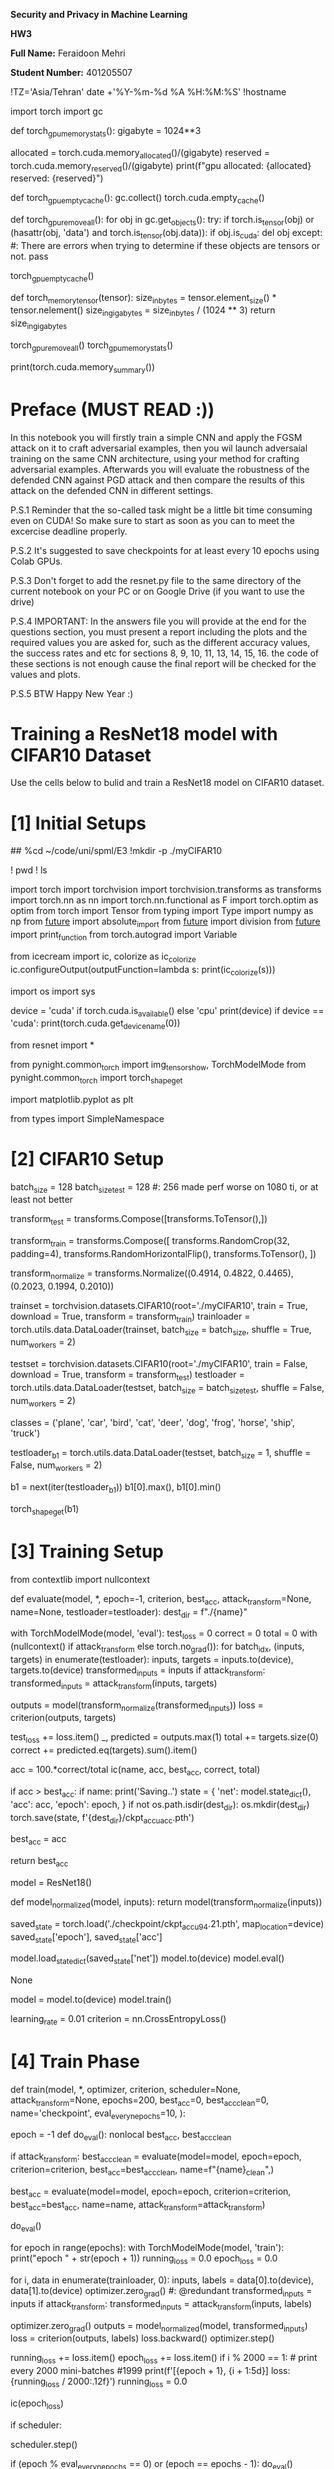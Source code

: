 *Security and Privacy in Machine Learning*

*HW3*

*Full Name:* Feraidoon Mehri

*Student Number:* 401205507

#+begin_src jupyter-python :kernel py_base :session /jpy:127.0.0.1#6035:orgk1/ :async yes :exports both
!TZ='Asia/Tehran' date +'%Y-%m-%d %A %H:%M:%S'
!hostname
#+end_example

#+begin_src jupyter-python :kernel py_base :session /jpy:127.0.0.1#6035:orgk1/ :async yes :exports both
import torch
import gc


def torch_gpu_memory_stats():
    gigabyte = 1024**3

    allocated = torch.cuda.memory_allocated()/(gigabyte)
    reserved = torch.cuda.memory_reserved()/(gigabyte)
    print(f"gpu allocated: {allocated}\ngpu reserved: {reserved}")


def torch_gpu_empty_cache():
    gc.collect()
    torch.cuda.empty_cache()


def torch_gpu_remove_all():
    for obj in gc.get_objects():
        try:
            if torch.is_tensor(obj) or (hasattr(obj, 'data') and torch.is_tensor(obj.data)):
                if obj.is_cuda:
                    del obj
        except:
            #: There are errors when trying to determine if these objects are tensors or not.
            pass

    torch_gpu_empty_cache()

def torch_memory_tensor(tensor):
    size_in_bytes = tensor.element_size() * tensor.nelement()
    size_in_gigabytes = size_in_bytes / (1024 ** 3)
    return size_in_gigabytes
#+end_example

#+begin_src jupyter-python :kernel py_base :session /jpy:127.0.0.1#6035:orgk1/ :async yes :exports both

torch_gpu_remove_all()
torch_gpu_memory_stats()
#+end_example

#+begin_src jupyter-python :kernel py_base :session /jpy:127.0.0.1#6035:orgk1/ :async yes :exports both
print(torch.cuda.memory_summary())
#+end_example

* *Preface (MUST READ :))*
In this notebook you will firstly train a simple CNN and apply the FGSM attack on it to craft adversarial examples, then you wil launch adversaial training on the same CNN architecture, using your method for crafting adversarial examples. Afterwards you will evaluate the robustness of the defended CNN against PGD attack and then compare the results of this attack on the defended CNN in different settings.

P.S.1 Reminder that the so-called task might be a little bit time consuming even on CUDA! So make sure to start as soon as you can to meet the excercise deadline properly.

P.S.2 It's suggested to save checkpoints for at least every 10 epochs using Colab GPUs.

P.S.3 Don't forget to add the resnet.py file to the same directory of the current notebook on your PC or on Google Drive (if you want to use the drive)

P.S.4 IMPORTANT: In the answers file you will provide at the end for the questions section, you must present a report including the plots and the required values you are asked for, such as the different accuracy values, the success rates and etc for sections 8, 9, 10, 11, 13, 14, 15, 16. the code of these sections is not enough cause the final report will be checked for the values and plots.

P.S.5 BTW Happy New Year :)

* *Training a ResNet18 model with CIFAR10 Dataset*
Use the cells below to bulid and train a ResNet18 model on CIFAR10 dataset.

* [1] Initial Setups
#+begin_src jupyter-python :kernel py_base :session /jpy:127.0.0.1#6035:orgk1/ :async yes :exports both
# rsp-safe resnet.py user01@x:/home/user01/code/uni/spml/E3
##
%cd ~/code/uni/spml/E3
!mkdir -p ./myCIFAR10
#+end_example

#+begin_src jupyter-python :kernel py_base :session /jpy:127.0.0.1#6035:orgk1/ :async yes :exports both
! pwd
! ls
#+end_example

#+begin_src jupyter-python :kernel py_base :session /jpy:127.0.0.1#6035:orgk1/ :async yes :exports both
import torch
import torchvision
import torchvision.transforms as transforms
import torch.nn as nn
import torch.nn.functional as F
import torch.optim as optim
from torch import Tensor
from typing import Type
import numpy as np
from __future__ import absolute_import
from __future__ import division
from __future__ import print_function
from torch.autograd import Variable

from icecream import ic, colorize as ic_colorize
ic.configureOutput(outputFunction=lambda s: print(ic_colorize(s)))

import os
import sys

device = 'cuda' if torch.cuda.is_available() else 'cpu'
print(device)
if device == 'cuda':
  print(torch.cuda.get_device_name(0))

from resnet import *
#+end_example

#+begin_src jupyter-python :kernel py_base :session /jpy:127.0.0.1#6035:orgk1/ :async yes :exports both
from pynight.common_torch import img_tensor_show, TorchModelMode
from pynight.common_torch import torch_shape_get

# %matplotlib inline
import matplotlib.pyplot as plt
#+end_example

#+begin_src jupyter-python :kernel py_base :session /jpy:127.0.0.1#6035:orgk1/ :async yes :exports both
from types import SimpleNamespace
#+end_example

* [2] CIFAR10 Setup
#+begin_src jupyter-python :kernel py_base :session /jpy:127.0.0.1#6035:orgk1/ :async yes :exports both
batch_size = 128
batch_size_test = 128 #: 256 made perf worse on 1080 ti, or at least not better

transform_test = transforms.Compose([transforms.ToTensor(),])

transform_train = transforms.Compose([
    transforms.RandomCrop(32, padding=4),
    transforms.RandomHorizontalFlip(),
    transforms.ToTensor(),
])

transform_normalize = transforms.Normalize((0.4914, 0.4822, 0.4465), (0.2023, 0.1994, 0.2010))
#+end_example

#+begin_src jupyter-python :kernel py_base :session /jpy:127.0.0.1#6035:orgk1/ :async yes :exports both
trainset = torchvision.datasets.CIFAR10(root='./myCIFAR10', train = True, download = True, transform = transform_train)
trainloader = torch.utils.data.DataLoader(trainset, batch_size = batch_size, shuffle = True, num_workers = 2)

testset = torchvision.datasets.CIFAR10(root='./myCIFAR10', train = False, download = True, transform = transform_test)
testloader = torch.utils.data.DataLoader(testset, batch_size = batch_size_test, shuffle = False, num_workers = 2)

classes = ('plane', 'car', 'bird', 'cat', 'deer', 'dog', 'frog', 'horse', 'ship', 'truck')
#+end_example

#+begin_src jupyter-python :kernel py_base :session /jpy:127.0.0.1#6035:orgk1/ :async yes :exports both
testloader_b1 = torch.utils.data.DataLoader(testset, batch_size = 1, shuffle = False, num_workers = 2)
#+end_example

#+begin_src jupyter-python :kernel py_base :session /jpy:127.0.0.1#6035:orgk1/ :async yes :exports both
b1 = next(iter(testloader_b1))
b1[0].max(), b1[0].min()
#+end_example

#+begin_src jupyter-python :kernel py_base :session /jpy:127.0.0.1#6035:orgk1/ :async yes :exports both
torch_shape_get(b1)
#+end_example

* [3] Training Setup
#+begin_src jupyter-python :kernel py_base :session /jpy:127.0.0.1#6035:orgk1/ :async yes :exports both
from contextlib import nullcontext
#+end_example

#+begin_src jupyter-python :kernel py_base :session /jpy:127.0.0.1#6035:orgk1/ :async yes :exports both
def evaluate(model, *, epoch=-1, criterion, best_acc, attack_transform=None, name=None, testloader=testloader):
    dest_dir = f"./{name}"

    with TorchModelMode(model, 'eval'):
        test_loss = 0
        correct = 0
        total = 0
        with (nullcontext() if attack_transform else torch.no_grad()):
            for batch_idx, (inputs, targets) in enumerate(testloader):
                inputs, targets = inputs.to(device), targets.to(device)
                transformed_inputs = inputs
                if attack_transform:
                    transformed_inputs = attack_transform(inputs, targets)
                
                outputs = model(transform_normalize(transformed_inputs))
                loss = criterion(outputs, targets)

                test_loss += loss.item()
                _, predicted = outputs.max(1)
                total += targets.size(0)
                correct += predicted.eq(targets).sum().item()

        # Save checkpoint.
        acc = 100.*correct/total
        ic(name, acc, best_acc, correct, total)
        
        if acc > best_acc:
            if name:
                print('Saving..')
                state = {
                    'net': model.state_dict(),
                    'acc': acc,
                    'epoch': epoch,
                }
                if not os.path.isdir(dest_dir):
                    os.mkdir(dest_dir)
                torch.save(state, f'{dest_dir}/ckpt_accu_{acc}.pth')
            
            best_acc = acc

        return best_acc
#+end_example

#+begin_src jupyter-python :kernel py_base :session /jpy:127.0.0.1#6035:orgk1/ :async yes :exports both
model = ResNet18()
#+end_example

#+begin_src jupyter-python :kernel py_base :session /jpy:127.0.0.1#6035:orgk1/ :async yes :exports both
def model_normalized(model, inputs):
    return model(transform_normalize(inputs))
#+end_example

#+begin_src jupyter-python :kernel py_base :session /jpy:127.0.0.1#6035:orgk1/ :async yes :exports both
saved_state = torch.load('./checkpoint/ckpt_accu_94.21.pth', map_location=device)
saved_state['epoch'], saved_state['acc']
#+end_example

#+begin_src jupyter-python :kernel py_base :session /jpy:127.0.0.1#6035:orgk1/ :async yes :exports both
model.load_state_dict(saved_state['net'])
model.to(device)
model.eval()

None
#+end_example

#+begin_src jupyter-python :kernel py_base :session /jpy:127.0.0.1#6035:orgk1/ :async yes :exports both
model = model.to(device)
model.train()
#+end_example

#+begin_src jupyter-python :kernel py_base :session /jpy:127.0.0.1#6035:orgk1/ :async yes :exports both
learning_rate = 0.01
criterion = nn.CrossEntropyLoss()
#+end_example

* [4] Train Phase
#+begin_src jupyter-python :kernel py_base :session /jpy:127.0.0.1#6035:orgk1/ :async yes :exports both
def train(model, *,
            optimizer,
            criterion,
            scheduler=None,
            attack_transform=None,
            epochs=200,
            best_acc=0,
            best_acc_clean=0,
            name='checkpoint',
            eval_every_n_epochs=10,
            ):
    
    epoch = -1
    def do_eval():
        nonlocal best_acc, best_acc_clean

        if attack_transform:
            best_acc_clean = evaluate(model=model, epoch=epoch, criterion=criterion, best_acc=best_acc_clean, name=f"{name}_clean",)
        
        best_acc = evaluate(model=model, epoch=epoch, criterion=criterion, best_acc=best_acc, name=name, attack_transform=attack_transform)

    do_eval()

    for epoch in range(epochs):
        with TorchModelMode(model, 'train'):
            print("epoch " + str(epoch + 1))
            running_loss = 0.0
            epoch_loss = 0.0

            for i, data in enumerate(trainloader, 0):
                inputs, labels = data[0].to(device), data[1].to(device)
                optimizer.zero_grad() #: @redundant
                transformed_inputs = inputs
                if attack_transform:
                    transformed_inputs = attack_transform(inputs, labels)
                
                optimizer.zero_grad()
                outputs = model_normalized(model, transformed_inputs)
                loss = criterion(outputs, labels)
                loss.backward()
                optimizer.step()
                
                # print statistics
                running_loss += loss.item()
                epoch_loss += loss.item()
                if i % 2000 == 1:    # print every 2000 mini-batches #1999
                    print(f'[{epoch + 1}, {i + 1:5d}] loss: {running_loss / 2000:.12f}')
                    running_loss = 0.0
            
            ic(epoch_loss)
            
            if scheduler:
                # scheduler.step(epoch_loss)
                scheduler.step()

            if (epoch % eval_every_n_epochs == 0) or (epoch == epochs - 1):
                do_eval()

    print('Finished Training')
    return best_acc, best_acc_clean
#+end_example

#+begin_src jupyter-python :kernel py_base :session /jpy:127.0.0.1#6035:orgk1/ :async yes :exports both
optimizer = optim.SGD(model.parameters(), lr=learning_rate,
                    momentum=0.9, weight_decay=5e-4)
scheduler = torch.optim.lr_scheduler.CosineAnnealingLR(optimizer, T_max=200)

train(model=model,
      optimizer=optimizer,
      scheduler=scheduler,
      criterion=criterion,
      epochs=200,
      best_acc=0,)
#+end_example

#+begin_src jupyter-python :kernel py_base :session /jpy:127.0.0.1#6035:orgk1/ :async yes :exports both
model
#+end_example

#+begin_src jupyter-python :kernel py_base :session /jpy:127.0.0.1#6035:orgk1/ :async yes :exports both
next(model.parameters()).device
#+end_example

#+begin_src jupyter-python :kernel py_base :session /jpy:127.0.0.1#6035:orgk1/ :async yes :exports both
next(model.parameters()).is_cuda
#+end_example

* [5] Evaluating Total Standard Accuracy
Check your model accuracy with the following piece of code

#+begin_src jupyter-python :kernel py_base :session /jpy:127.0.0.1#6035:orgk1/ :async yes :exports both
with TorchModelMode(model, 'eval'):
    correct = 0
    total = 0

    with torch.no_grad():
        for data in testloader:
            images, labels = data
            images = images.to(device)
            labels = labels.to(device)
            outputs = model_normalized(model, images)
            _, predicted = torch.max(outputs.data, 1)
            total += labels.size(0)
            correct += (predicted == labels).sum().item()

    print(f'Standard Accuracy of ResNet18 model on the 10000 test images: {100 * correct / total} %')
#+end_example

#+begin_src jupyter-python :kernel py_base :session /jpy:127.0.0.1#6035:orgk1/ :async yes :exports both
evaluate(model=model, criterion=criterion, best_acc=0)
#+end_example

#+begin_src jupyter-python :kernel py_base :session /jpy:127.0.0.1#6035:orgk1/ :async yes :exports both
evaluate(model=model, criterion=criterion, best_acc=0, testloader=trainloader)
#+end_example

#+begin_src jupyter-python :kernel py_base :session /jpy:127.0.0.1#6035:orgk1/ :async yes :exports both
!fd --absolute-path '\.pth$'
#+end_example

* [6] Saving the trained model (Optional)
#+begin_src jupyter-python :kernel py_base :session /jpy:127.0.0.1#6035:orgk1/ :async yes :exports both
model.eval()
# model_name = "resnet18_cifar10_model_std"
# CIFAR10_model_PATH = "/content/drive/MyDrive/" + model_name
# torch.save(model.state_dict(), CIFAR10_model_PATH)

None
#+end_example

* *Implementing FGSM*
* [7] Fast Gradient Sign Method
You must complete the required sections with proper code for FGSM attack

#+begin_src jupyter-python :kernel py_base :session /jpy:127.0.0.1#6035:orgk1/ :async yes :exports both
class FGSMAttack():
    def __init__(self, model):
        self.model = model



    def untargeted_fgsm(self, image, epsilon, gradient, step_size):
      # Define untargeted fast gradient sign attack pertubation
      # Firstly perturb the image in the proper direction then clamp it between the right values.
      #############################
      # Your code goes here
      gradient_sign = gradient.sign()
      perturbed_image = image + step_size * gradient_sign
      perturbed_image = torch.clamp(perturbed_image, image - epsilon, image + epsilon)
      perturbed_image = torch.clamp(perturbed_image, 0, 1)
      return perturbed_image
      #############################


    def attack_pgd(self, *, images, labels, step_size=None, num_steps=1, epsilon, cpu_perturbed_images_p, return_only_perturbed_images_p=True):
      if step_size is None:
        step_size = epsilon

      inputs = images
      for i in range(num_steps):
        if i == 0:
          return_only_perturbed_images_p_curr = return_only_perturbed_images_p
        else:
          return_only_perturbed_images_p_curr = True
        
        if i == (num_steps - 1):
          cpu_perturbed_images_p_curr = cpu_perturbed_images_p
        else:
          cpu_perturbed_images_p_curr = False

        attack_res = self.attack(images=inputs,
                    labels=labels,
                    epsilon=epsilon,
                    step_size=step_size,
                    return_originals_p=(not return_only_perturbed_images_p_curr),
                    return_new_preds=(not return_only_perturbed_images_p_curr),
                    cpu_perturbed_images_p=cpu_perturbed_images_p_curr)
        inputs = attack_res.adversarials
        if i == 0:
          first_res = attack_res

      first_res.adversarials = inputs
      return first_res


    def attack(self, images, labels, epsilon, step_size=None, return_new_preds=True, cpu_perturbed_images_p=True, return_originals_p=True):
      if step_size is None:
        step_size = epsilon
    
      with TorchModelMode(self.model, 'eval'):
        true_images = images.clone().detach()
        images = images.to(device)

        labels = labels.to(device)

        self.model.zero_grad()
        images.grad = None
        images.requires_grad = True

        pred_orig_logits = self.model(transform_normalize(images))
        pred_orig_probs = F.softmax(pred_orig_logits, dim=1)
        # ic(pred_probs.shape, labels.shape)
        pred_orig_probs_max, pred_orig_probs_indices = torch.max(pred_orig_probs, dim=1)

        loss = F.nll_loss(pred_orig_logits, labels)
        loss.backward()
        gradients = images.grad.detach()
        perturbed_images = self.untargeted_fgsm(images, epsilon, gradients, step_size=step_size)

        if cpu_perturbed_images_p:
          perturbed_images_np = perturbed_images.detach().cpu().numpy()
          perturbed_images_ret = [perturbed_images_np[i] for i in range(perturbed_images_np.shape[0])]
        else:
          perturbed_images_ret = perturbed_images.detach()


        originals = None
        predictions_orig = None
        confidences_orig_lst = None
        truths = None
        if return_originals_p:
          originals = [true_images[i].detach().cpu().numpy() for i in range(true_images.shape[0])]

          predictions_orig_np = pred_orig_probs_indices.detach().cpu().numpy()
          predictions_orig = [predictions_orig_np[i] for i in range(len(predictions_orig_np))]

          confidences_orig_np = pred_orig_probs_max.detach().cpu().numpy()
          confidences_orig_lst = [confidences_orig_np[i] for i in range(len(confidences_orig_np))]
          
          truths_np = labels.detach().cpu().numpy()
          truths = [truths_np[i] for i in range(len(truths_np))]

        confidences_adv_lst = None
        predictions_adv = None
        if return_new_preds: #: @expensive
          with torch.no_grad():
            pred_adv_logits = self.model(transform_normalize(perturbed_images))
            pred_adv_probs = F.softmax(pred_adv_logits, dim=1)
            pred_adv_probs_max, pred_adv_probs_indices = torch.max(pred_adv_probs, dim=1)

          predictions_adv_np = pred_adv_probs_indices.detach().cpu().numpy()
          predictions_adv = [predictions_adv_np[i] for i in range(len(predictions_adv_np))]

          confidences_adv_np = pred_adv_probs_max.detach().cpu().numpy()
          confidences_adv_lst = [confidences_adv_np[i] for i in range(len(confidences_adv_np))]

        return SimpleNamespace(adversarials=perturbed_images_ret, originals=originals, predictions_orig=predictions_orig, predictions=predictions_adv, confidences_orig=confidences_orig_lst, confidences=confidences_adv_lst, truths=truths)
#+end_example

#+begin_src jupyter-python :kernel py_base :session /jpy:127.0.0.1#6035:orgk1/ :async yes :exports both
class FGSMTransform(nn.Module):
    def __init__(self, model, epsilon,):
        super(FGSMTransform, self).__init__()
        self.fgsm_attack = FGSMAttack(model)
        self.epsilon = epsilon
        self.return_new_preds = False
        self.return_originals_p = False
        self.cpu_perturbed_images_p = False


    def forward(self, inputs, labels):
        attack_res = self.fgsm_attack.attack(inputs, labels, self.epsilon,
                                        return_new_preds=self.return_new_preds,
                                        cpu_perturbed_images_p=self.cpu_perturbed_images_p, return_originals_p=self.return_originals_p)
        transformed_inputs = attack_res.adversarials
        return transformed_inputs
#+end_example

#+begin_src jupyter-python :kernel py_base :session /jpy:127.0.0.1#6035:orgk1/ :async yes :exports both
class PGDTransform(nn.Module):
    def __init__(self, model, epsilon, step_size, num_steps):
        super(PGDTransform, self).__init__()
        self.fgsm_attack = FGSMAttack(model)
        self.epsilon = epsilon
        self.step_size = step_size
        self.num_steps = num_steps
        self.return_only_perturbed_images_p = True
        self.cpu_perturbed_images_p = False


    def forward(self, inputs, labels):
        attack_res = self.fgsm_attack.attack_pgd(
            images=inputs,
            labels=labels,
            epsilon=self.epsilon,
            cpu_perturbed_images_p=self.cpu_perturbed_images_p,
            step_size=self.step_size,
            num_steps=self.num_steps,
            return_only_perturbed_images_p=self.return_only_perturbed_images_p)
        transformed_inputs = attack_res.adversarials
        return transformed_inputs
#+end_example

* [8] Evaluating FGSM Accuracy of Standard Trained Model
#+begin_src jupyter-python :kernel py_base :session /jpy:127.0.0.1#6035:orgk1/ :async yes :exports both
# For 3 values of epsilon = 4/255, 8/255, 12/255
# Launch the FGSM attack,
# Use the whole testloader to generate a set of adversarial examples on the CIFAR10 testset
# Then use this new testset for calculating the adversarial accuracy of the standard target model
#############################
# Your code goes here
epsilons = [4/255, 8/255, 12/255]
fgsm_attack = FGSMAttack(model)
epsilon_fgsm = dict()
for epsilon in epsilons:
  adversarials = []
  originals = []
  predictions_adv = []
  confidences = []
  truths = []
  epsilon_fgsm[epsilon] = dict(adversarials=adversarials, originals=originals, predictions=predictions_adv, confidences=confidences, truths=truths)

for data in (testloader):
  inputs, labels = data[0], data[1]
  # ic(inputs.shape)
  
  for epsilon in epsilons:
    attack_res = fgsm_attack.attack(inputs, labels, epsilon)
    adv = attack_res.adversarials
    orig = attack_res.originals
    pred = attack_res.predictions
    conf = attack_res.confidences
    truth = attack_res.truths

    epsilon_fgsm[epsilon]['adversarials'].extend(adv)
    epsilon_fgsm[epsilon]['originals'].extend(orig)
    epsilon_fgsm[epsilon]['predictions'].extend(pred)
    epsilon_fgsm[epsilon]['confidences'].extend(conf)
    epsilon_fgsm[epsilon]['truths'].extend(truth)
#############################
#+end_example

* [9] Crafting Adversarial Examples with FGSM
#+begin_src jupyter-python :kernel py_base :session /jpy:127.0.0.1#6035:orgk1/ :async yes :exports both
# Using the epsilon value of 8/255
# For the first 5 adversarial images, 
# Print the true label, the model prediction and the confidence of each prediction for each image
#############################
# Your code goes here
epsilon = 8/255
adv = epsilon_fgsm[epsilon]['adversarials']
orig = epsilon_fgsm[epsilon]['originals']
pred = epsilon_fgsm[epsilon]['predictions']
conf = epsilon_fgsm[epsilon]['confidences']
truth = epsilon_fgsm[epsilon]['truths']

for i in range(5):
  print(f"True Label: {truth[i]}\nModel Prediction: {pred[i]}\nConfidence: {conf[i]}\n")
#############################
#+end_example

#+begin_src jupyter-python :kernel py_base :session /jpy:127.0.0.1#6035:orgk1/ :async yes :exports both
import collections

freq_table = collections.Counter(pred)

print("Frequency table:")
for number, frequency in freq_table.items():
    print(f"{number}: {frequency}")
#+end_example

* [10] Plotting
#+begin_src jupyter-python :kernel py_base :session /jpy:127.0.0.1#6035:orgk1/ :async yes :exports both
import matplotlib.pyplot as plt

# Now show the 5 original test images mentioned in the previous cell
# And the FGSM perturbation added to each image (with epsilon = 8/255)
# Then the adversarial example created on the same 5 test images using the mentioned FGSM perturbation
#############################
# Your code goes here

def plot_perturb(orig, adv, pred, conf, truth):
  for i in range(5):
    s = 1
    fig, ax = plt.subplots(ncols=7, figsize=(s*8, s*1))

    plt.rcParams.update({'font.size': 6})

    ax[0].imshow(orig[i].transpose(1,2,0))
    ax[0].set_title(f"Truth={classes[truth[i]]}")
    ax[0].axis('off')

    ax[1].imshow(adv[i].transpose(1,2,0))
    ax[1].set_title(f"p({classes[pred[i]]})={conf[i]:.2f}")
    ax[1].axis('off')

    ax[2].imshow(np.clip((adv[i] - orig[i]).transpose(1,2,0), 0, 1))
    ax[2].set_title(f"raw perturb")
    ax[2].axis('off')

    normalized_perturb = np.clip(((adv[i] - orig[i]) + 0.5).transpose(1,2,0), 0.0, 1.0)
    ax[3].imshow(normalized_perturb)
    ax[3].set_title(f"normalized perturb")
    ax[3].axis('off')

    perturb_scale = 10
    scaled_normalized_perturb = np.where(normalized_perturb > 0.5, normalized_perturb*perturb_scale, normalized_perturb/perturb_scale)
    ax[4].imshow(np.clip(scaled_normalized_perturb, 0.0, 1.0))
    ax[4].set_title(f"scaled perturb")
    ax[4].axis('off')

    perturb_scale = 50
    ax[5].imshow(np.clip(perturb_scale*((adv[i] - orig[i])).transpose(1,2,0), 0.0, 1.0))
    ax[5].set_title(f"scaled raw")
    ax[5].axis('off')

    ax[6].imshow(np.clip(-1*perturb_scale*((adv[i] - orig[i])).transpose(1,2,0), 0.0, 1.0))
    ax[6].set_title(f"scaled -raw")
    ax[6].axis('off')

    plt.show()
  #############################
#+end_example

#+begin_src jupyter-python :kernel py_base :session /jpy:127.0.0.1#6035:orgk1/ :async yes :exports both
adv = epsilon_fgsm[epsilon]['adversarials']
orig = epsilon_fgsm[epsilon]['originals']
pred = epsilon_fgsm[epsilon]['predictions']
conf = epsilon_fgsm[epsilon]['confidences']
truth = epsilon_fgsm[epsilon]['truths']

plot_perturb(orig, adv, pred, conf, truth)
#+end_example

* [11] *Adversarial Training*
#+begin_src jupyter-python :kernel py_base :session /jpy:127.0.0.1#6035:orgk1/ :async yes :exports both
model_fgsm = ResNet18()
#+end_example

#+begin_src jupyter-python :kernel py_base :session /jpy:127.0.0.1#6035:orgk1/ :async yes :exports both
# Now train a ResNet model with FGSM adversarial examples crafted on CIFAR10 trainset
# Then report the clean accuracy of this adversarially trained network on the clean CIFAR10 testset
# Also report the adversarial accuracy of this adversarially trained network against FGSM with epsilon = 8/255 on the CIFAR10 testset
# Try using a scheduler for the learning rate (if needed)
#############################
# Your code goes here
epochs_fgsm = 120
fgsm_epsilon=(8/255)
fgsm_transform = FGSMTransform(model=model, epsilon=epsilon,)
        
optimizer_fgsm = optim.SGD(model_fgsm.parameters(), lr=learning_rate,
                    momentum=0.9, weight_decay=5e-4)
scheduler_fgsm = torch.optim.lr_scheduler.CosineAnnealingLR(optimizer_fgsm, T_max=epochs_fgsm)

model_fgsm = model_fgsm.to(device)

model_fgsm.train()

train(model=model_fgsm,
      optimizer=optimizer_fgsm,
      scheduler=scheduler_fgsm,
      criterion=criterion,
      epochs=epochs_fgsm,
      best_acc=0,
      best_acc_clean=0,
      attack_transform=fgsm_transform,
      name='cifar10_fgsm_8_255',
      eval_every_n_epochs=5,)

model_fgsm.eval()

None
#############################
#+end_example

#+begin_src jupyter-python :kernel py_base :session /jpy:127.0.0.1#6035:orgk1/ :async yes :exports both
evaluate(model=model_fgsm, criterion=criterion, attack_transform=None, best_acc=0, testloader=trainloader)
#+end_example

#+begin_src jupyter-python :kernel py_base :session /jpy:127.0.0.1#6035:orgk1/ :async yes :exports both
evaluate(model=model_fgsm, criterion=criterion, attack_transform=None, best_acc=0)
#+end_example

#+begin_src jupyter-python :kernel py_base :session /jpy:127.0.0.1#6035:orgk1/ :async yes :exports both
evaluate(model=model_fgsm, criterion=criterion, attack_transform=FGSMTransform(model=model_fgsm, epsilon=1/255,), best_acc=0)
#+end_example

#+begin_src jupyter-python :kernel py_base :session /jpy:127.0.0.1#6035:orgk1/ :async yes :exports both
evaluate(model=model_fgsm, criterion=criterion, attack_transform=FGSMTransform(model=model_fgsm, epsilon=2/255,), best_acc=0)
#+end_example

#+begin_src jupyter-python :kernel py_base :session /jpy:127.0.0.1#6035:orgk1/ :async yes :exports both
evaluate(model=model_fgsm, criterion=criterion, attack_transform=FGSMTransform(model=model_fgsm, epsilon=3/255,), best_acc=0)
#+end_example

#+begin_src jupyter-python :kernel py_base :session /jpy:127.0.0.1#6035:orgk1/ :async yes :exports both
evaluate(model=model_fgsm, criterion=criterion, attack_transform=FGSMTransform(model=model_fgsm, epsilon=4/255,), best_acc=0)
#+end_example

#+begin_src jupyter-python :kernel py_base :session /jpy:127.0.0.1#6035:orgk1/ :async yes :exports both
evaluate(model=model_fgsm, criterion=criterion, attack_transform=FGSMTransform(model=model_fgsm, epsilon=8/255,), best_acc=0)
#+end_example

* *Implementing PGD*
* [12] Projected Gradient Descent
You must complete the required sections with proper code for PGD attack

#+begin_src jupyter-python :kernel py_base :session /jpy:127.0.0.1#6035:orgk1/ :async yes :exports both
#: Use PGDTransform defined above
#+end_example

* [13] Evaluating PGD Accuracy of Adversarially Trained Model and Standard Trained Model
#+begin_src jupyter-python :kernel py_base :session /jpy:127.0.0.1#6035:orgk1/ :async yes :exports both
# Now launch the attack with the proper inputs for the whole CIFAR10 testset (with epsilon = 8/255)
# on the adversarially trained model and the standard trained model with 2 different step settings: k = 2 and k = 4
# Then print the PGD Accuracy for the images crafted with these 2 settings on the defended model and the standard model

# By PGD Accuracy we mean check if the adversarially trained model could still understand the true label that must be predicted
# Or will the model still get fooled by the PGD attack again after the FGSM adversarial training?
#############################
# Your code goes here
ic(evaluate(model=model, criterion=criterion, attack_transform=PGDTransform(model=model, epsilon=8/255, step_size=4/255, num_steps=2), best_acc=0))
ic(evaluate(model=model_fgsm, criterion=criterion, attack_transform=PGDTransform(model=model_fgsm, epsilon=8/255, step_size=4/255, num_steps=2), best_acc=0))

ic(evaluate(model=model, criterion=criterion, attack_transform=PGDTransform(model=model, epsilon=8/255, step_size=2/255, num_steps=4), best_acc=0))
ic(evaluate(model=model_fgsm, criterion=criterion, attack_transform=PGDTransform(model=model_fgsm, epsilon=8/255, step_size=2/255, num_steps=4), best_acc=0))

None
############################# 
#+end_example

#+begin_src jupyter-python :kernel py_base :session /jpy:127.0.0.1#6035:orgk1/ :async yes :exports both
for epsilon in [4/255, 8/255, 12/255]:
    clean_model_fgsm_accu = (evaluate(model=model, criterion=criterion, attack_transform=FGSMTransform(model=model, epsilon=epsilon), best_acc=0))

    fgsm_model_fgsm_accu = (evaluate(model=model_fgsm, criterion=criterion, attack_transform=FGSMTransform(model=model_fgsm, epsilon=epsilon), best_acc=0))

    print(f"""model=clean, epsilon={epsilon}, accuracy={clean_model_fgsm_accu}""")
    print(f"""model=fgsm, epsilon={epsilon}, accuracy={fgsm_model_fgsm_accu}""")
#+end_example

* [14] Plotting
#+begin_src jupyter-python :kernel py_base :session /jpy:127.0.0.1#6035:orgk1/ :async yes :exports both
epsilons = [8/255,]
fgsm_attack = FGSMAttack(model)
epsilon_pgd = dict()
for epsilon in epsilons:
  adversarials = []
  originals = []
  predictions_adv = []
  confidences = []
  truths = []
  epsilon_pgd[epsilon] = dict(adversarials=adversarials, originals=originals, predictions=predictions_adv, confidences=confidences, truths=truths)

i = 0
for data in (testloader):
  i += 1
  if i >= 6:
    break

  inputs, labels = data[0], data[1]
  # ic(inputs.shape)
  
  for epsilon in epsilons:
    attack_res = fgsm_attack.attack_pgd(images=inputs, labels=labels, epsilon=epsilon, num_steps=4, step_size=2/255, return_only_perturbed_images_p=False, cpu_perturbed_images_p=True)
    adv = attack_res.adversarials
    orig = attack_res.originals
    pred = attack_res.predictions
    conf = attack_res.confidences
    truth = attack_res.truths

    epsilon_pgd[epsilon]['adversarials'].extend(adv)
    epsilon_pgd[epsilon]['originals'].extend(orig)
    epsilon_pgd[epsilon]['predictions'].extend(pred)
    epsilon_pgd[epsilon]['confidences'].extend(conf)
    epsilon_pgd[epsilon]['truths'].extend(truth)
#+end_example

#+begin_src jupyter-python :kernel py_base :session /jpy:127.0.0.1#6035:orgk1/ :async yes :exports both
# Now show 5 original test images from the CIFAR10 testset 
# And the PGD perturbation added to each image (with epsilon = 8/255)
# Then the adversarial example created on the same 5 test images using the mentioned PGD perturbation
#############################
# Your code goes here
adv = epsilon_pgd[epsilon]['adversarials']
orig = epsilon_pgd[epsilon]['originals']
pred = epsilon_pgd[epsilon]['predictions']
conf = epsilon_pgd[epsilon]['confidences']
truth = epsilon_pgd[epsilon]['truths']

plot_perturb(orig, adv, pred, conf, truth)
#############################
#+end_example

* [15] Noisy Input Accuracy
#+begin_src jupyter-python :kernel py_base :session /jpy:127.0.0.1#6035:orgk1/ :async yes :exports both
# Add Gaussian noise with mean of 0 and variance of 6/255 to the CIFAR10 testset
# Evaluate the accuracy of these noisy images on the standard trained model and the adversarially trained model
# What do you conclude from the results of applying noisy inputs and adversarial example inputs to both of the models?
#############################
# Your code goes here
def transform_noise(inputs, labels):
  noise = torch.randn_like(inputs) * np.sqrt(6/255)
  noisy_inputs = inputs + noise
  noisy_inputs = torch.clamp(noisy_inputs, 0, 1)
  return noisy_inputs


ic(evaluate(model=model, criterion=criterion, attack_transform=transform_noise, best_acc=0))
ic(evaluate(model=model_fgsm, criterion=criterion, attack_transform=transform_noise, best_acc=0))
#############################
#+end_example

* [16] Logit VS Epsilon Test
#+begin_src jupyter-python :kernel py_base :session /jpy:127.0.0.1#6035:orgk1/ :async yes :exports both
# Pick the first image x from the CIFAR10 testset
# Make sure the prediction for this image is done correctly by the standard trained model
# Compute the gradient of the model's loss with respect to the image x
# Now for the epsilon values between -0.5 and 0.5 with step size of 0.01 (101 different values),
# Compute x + \epsilon.sign(\nabla_x J(W, x, y))
# Get the logit value for these 101 different images (by logit we mean the softmax input)
# Then plot the logit value vs the epsilon value diagram
# Now choose a random direction instead of \nabla_x J(W, x, y), from the Uniform basis between -1 and 1 for each dimension
# Plot the logit value vs the epsilon value diagram with respect to the new direction
# What is your conclusion based on the results achieved from the two digrams?
#############################
#+end_example

#+begin_src jupyter-python :kernel py_base :session /jpy:127.0.0.1#6035:orgk1/ :async yes :exports both
testloader_b1_iter = iter(testloader_b1)
next(testloader_b1_iter)
None
#+end_example

#+begin_src jupyter-python :kernel py_base :session /jpy:127.0.0.1#6035:orgk1/ :async yes :exports both
import torch

correct_prediction = False

while not correct_prediction:
    image, label = next(testloader_b1_iter)
    label = torch.tensor(label, dtype=torch.long)

    output = model(image.to(device))
    predicted = torch.argmax(output, dim=1).item()

    if predicted == label:
        correct_prediction = True
    else:
        print("Prediction is incorrect. Retrying ...")
        
label_txt = (classes[label.item()])

fig, ax = plt.subplots(figsize=(1, 1))
ax.set_title(label_txt)
ax.imshow(image.squeeze().permute(1, 2, 0),)
#+end_example

#+begin_src jupyter-python :kernel py_base :session /jpy:127.0.0.1#6035:orgk1/ :async yes :exports both
with TorchModelMode(model, 'eval'):
    image = image.to(device)
    label = label.to(device)
    image.requires_grad = True

    output = model(image)
    loss = F.nll_loss(output, label)
    model.zero_grad()
    loss.backward()
    grad = image.grad.detach()

    epsilons = np.arange(-0.5, 0.51, 0.01)
    epsilons = np.append(epsilons, 0.0)
    epsilons.sort()

    logit_values_gradient = []
    logit_values_random = []

    random_direction = torch.FloatTensor(grad.shape).uniform_(-1, 1).to(device)
    
    for epsilon in epsilons:

        perturbed_image_gradient = image + epsilon * grad.sign()
        
        perturbed_image_random = image + epsilon * random_direction.sign()
        
        with torch.no_grad():
            logit_gradient = model(perturbed_image_gradient)[0, label]
            logit_random = model(perturbed_image_random)[0, label]
        
        logit_values_gradient.append(logit_gradient.item())
        logit_values_random.append(logit_random.item())

    plt.figure(figsize=(12, 6))
    plt.plot(epsilons, logit_values_gradient, label='Gradient direction')
    plt.plot(epsilons, logit_values_random, label='Random direction')
    plt.xlabel('Epsilon')
    plt.ylabel('Logit Value')
    plt.legend()
    plt.show()
#+end_example

#+begin_src jupyter-python :kernel py_base :session /jpy:127.0.0.1#6035:orgk1/ :async yes :exports both
epsilons[50], logit_values_random[50], logit_values_gradient[50]
#+end_example

#+begin_src jupyter-python :kernel py_base :session /jpy:127.0.0.1#6035:orgk1/ :async yes :exports both

logit_values_gradient = {class_name: [] for class_name in classes}
logit_values_random = {class_name: [] for class_name in classes}

random_direction = torch.FloatTensor(grad.shape).uniform_(-1, 1).to(device)

for epsilon in epsilons:
    perturbed_image_gradient = image + epsilon * grad.sign()
    
    perturbed_image_random = image + epsilon * random_direction.sign()
    
    with torch.no_grad():
        logits_gradient = model(perturbed_image_gradient)
        logits_random = model(perturbed_image_random)
    
    for class_index, class_name in enumerate(classes):
        logit_values_gradient[class_name].append(logits_gradient[0, class_index].item())
        logit_values_random[class_name].append(logits_random[0, class_index].item())


plt.figure(figsize=(12, 6))
for class_index, class_name in enumerate(classes):
    if class_index == label:
        plt.plot(epsilons, logit_values_gradient[class_name], label=class_name, linewidth=4)
    else:
        plt.plot(epsilons, logit_values_gradient[class_name], label=class_name)
plt.xlabel('Epsilon')
plt.ylabel('Logit Value')
plt.title('Gradient Direction')
plt.legend()
plt.show()

plt.figure(figsize=(12, 6))
for class_index, class_name in enumerate(classes):
    if class_index == label:
        plt.plot(epsilons, logit_values_random[class_name], label=class_name, linewidth=4)
    else:
        plt.plot(epsilons, logit_values_random[class_name], label=class_name)
plt.xlabel('Epsilon')
plt.ylabel('Logit Value')
plt.title('Random Direction')
plt.legend()
plt.show()

#+end_example
